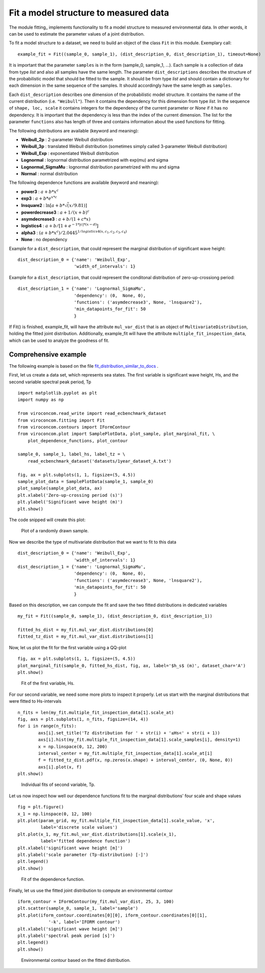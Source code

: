 **************************************
Fit a model structure to measured data
**************************************

The module fitting_ implements functionality to fit a model structure to
measured environmental data. In other words, it can be used to estimate the
parameter values of a joint distribution.

.. _fitting.py: https://github.com/virocon-organization/viroconcom/blob/master/viroconcom/fitting.py

To fit a model structure to a dataset, we need to build an object of the class ``Fit`` in this module.
Exemplary call::

    example_fit = Fit((sample_0, sample_1), (dist_description_0, dist_description_1), timeout=None)

It is important that the parameter ``samples`` is in the form (sample_0, sample_1, ...).
Each sample is a collection of data from type *list* and also all samples have the same length. The parameter ``dist_descriptions``
describes the structure of the probabilistic model that should be fitted to the sample. It should be from type *list* and should
contain a dictionary for each dimension in the same sequence of the samples. It should accordingly have the same length as ``samples``.

Each ``dist_description`` describes one dimension of the probabilistic model structure. It contains the name of the current distribution (i.e. ``"Weibull"``).
Then it contains the dependency for this dimension from type *list*. In the sequence of ``shape, loc, scale`` it contains integers for the dependency
of the current parameter or *None* if it has no dependency. It is important that the dependency is less than the index of the current dimension.
The list for the parameter ``functions`` also has length of three and contains information about the used functions for fitting.

The following distributions are available (keyword and meaning):

- **Weibull_2p** :  2-parameter Weibull distribution
- **Weibull_3p** :  translated Weibull distribution (sometimes simply called 3-parameter Weibull distribution)
- **Weibull_Exp** : exponentiated Weibull distribution
- **Lognormal** :  lognormal distribution parametrized with exp(mu) and sigma
- **Lognormal_SigmaMu** :  lognormal distribution parametrized with mu and sigma
- **Normal** :  normal distribution

The following dependence functions are available (keyword and meaning):

- **power3** :  :math:`a + b * x^c`
- **exp3** : :math:`a + b * e^{x * c}`
- **lnsquare2** : :math:`\ln[a + b * \sqrt(x / 9.81)]`
- **powerdecrease3** : :math:`a + 1 / (x + b)^c`
- **asymdecrease3** : :math:`a + b / (1 + c * x)`
- **logistics4** : :math:`a + b / [1 + e^{-1 * |c| * (x - d)}]`
- **alpha3** : :math:`(a + b * x^c) / 2.0445^{1 / logistics4(x, c_1, c_2, c_3, c_4)}`
- **None** : no dependency

Example for a ``dist_description``, that could represent the marginal
distribution of significant wave height::

    dist_description_0 = {'name': 'Weibull_Exp',
                          'width_of_intervals': 1}

Example for a ``dist_description``, that could represent the conditonal
distribution of zero-up-crossiong period::

    dist_description_1 = {'name': 'Lognormal_SigmaMu',
                          'dependency': (0,  None, 0),
                          'functions': ('asymdecrease3', None, 'lnsquare2'),
                          'min_datapoints_for_fit': 50
                          }

If Fit() is finished, example_fit, will have the attribute ``mul_var_dist``
that is an object of ``MultivariateDistribution``, holding the fitted joint
distribution. Additionally, example_fit will have the attribute
``multiple_fit_inspection_data``, which can be used to analyze the goodness of fit.

Comprehensive example
---------------------

The following example is based on the file fit_distribution_similar_to_docs_ .

.. _fit_distribution_similar_to_docs: https://github.com/virocon-organization/viroconcom/blob/master/examples/fit_distribution_similar_to_docs.py

First, let us create a data set, which represents sea states. The first variable
is significant wave height, Hs, and the second variable spectral peak period,
Tp ::

    import matplotlib.pyplot as plt
    import numpy as np

    from viroconcom.read_write import read_ecbenchmark_dataset
    from viroconcom.fitting import Fit
    from viroconcom.contours import IFormContour
    from viroconcom.plot import SamplePlotData, plot_sample, plot_marginal_fit, \
        plot_dependence_functions, plot_contour

    sample_0, sample_1, label_hs, label_tz = \
        read_ecbenchmark_dataset('datasets/1year_dataset_A.txt')

    fig, ax = plt.subplots(1, 1, figsize=(5, 4.5))
    sample_plot_data = SamplePlotData(sample_1, sample_0)
    plot_sample(sample_plot_data, ax)
    plt.xlabel('Zero-up-crossing period (s)')
    plt.ylabel('Significant wave height (m)')
    plt.show()

The code snipped will create this plot:

.. figure:: fitting_fig1.png
    :scale: 100 %
    :alt: example contours plot

    Plot of a randomly drawn sample.

Now we describe the type of multivariate distribution that we want to fit to this data ::

    dist_description_0 = {'name': 'Weibull_Exp',
                          'width_of_intervals': 1}
    dist_description_1 = {'name': 'Lognormal_SigmaMu',
                          'dependency': (0,  None, 0),
                          'functions': ('asymdecrease3', None, 'lnsquare2'),
                          'min_datapoints_for_fit': 50
                          }

Based on this description, we can compute the fit and save the two fitted
distributions in dedicated variables ::

    my_fit = Fit((sample_0, sample_1), (dist_description_0, dist_description_1))

    fitted_hs_dist = my_fit.mul_var_dist.distributions[0]
    fitted_tz_dist = my_fit.mul_var_dist.distributions[1]

Now, let us plot the fit for the first variable using a QQ-plot ::

    fig, ax = plt.subplots(1, 1, figsize=(5, 4.5))
    plot_marginal_fit(sample_0, fitted_hs_dist, fig, ax, label='$h_s$ (m)', dataset_char='A')
    plt.show()


.. figure:: fitting_fig2.png
    :scale: 100 %
    :alt: fit of first variable

    Fit of the first variable, Hs.

For our second variable, we need some more plots to inspect it properly.
Let us start with the marginal distributions that were fitted to Hs-intervals ::

    n_fits = len(my_fit.multiple_fit_inspection_data[1].scale_at)
    fig, axs = plt.subplots(1, n_fits, figsize=(14, 4))
    for i in range(n_fits):
            axs[i].set_title('Tz distribution for ' + str(i) + '≤Hs<' + str(i + 1))
            axs[i].hist(my_fit.multiple_fit_inspection_data[1].scale_samples[i], density=1)
            x = np.linspace(0, 12, 200)
            interval_center = my_fit.multiple_fit_inspection_data[1].scale_at[i]
            f = fitted_tz_dist.pdf(x, np.zeros(x.shape) + interval_center, (0, None, 0))
            axs[i].plot(x, f)
    plt.show()


.. figure:: fitting_fig3.png
    :scale: 100 %
    :alt: individual fits of second variable

    Individual fits of second variable, Tp.

Let us now inspect how well our dependence functions fit to the marginal
distributions' four scale and shape values ::

    fig = plt.figure()
    x_1 = np.linspace(0, 12, 100)
    plt.plot(param_grid, my_fit.multiple_fit_inspection_data[1].scale_value, 'x',
             label='discrete scale values')
    plt.plot(x_1, my_fit.mul_var_dist.distributions[1].scale(x_1),
             label='fitted dependence function')
    plt.xlabel('significant wave height [m]')
    plt.ylabel('scale parameter (Tp-distribution) [-]')
    plt.legend()
    plt.show()


.. figure:: fitting_fig4.png
    :scale: 100 %
    :alt: fit of the dependence function

    Fit of the dependence function.

Finally, let us use the fitted joint distribution to compute an environmental
contour ::

    iform_contour = IFormContour(my_fit.mul_var_dist, 25, 3, 100)
    plt.scatter(sample_0, sample_1, label='sample')
    plt.plot(iform_contour.coordinates[0][0], iform_contour.coordinates[0][1],
                '-k', label='IFORM contour')
    plt.xlabel('significant wave height [m]')
    plt.ylabel('spectral peak period [s]')
    plt.legend()
    plt.show()


.. figure:: fitting_fig5.png
    :scale: 100 %
    :alt: environmental contour based on the fitted distribution

    Environmental contour based on the fitted distribution.